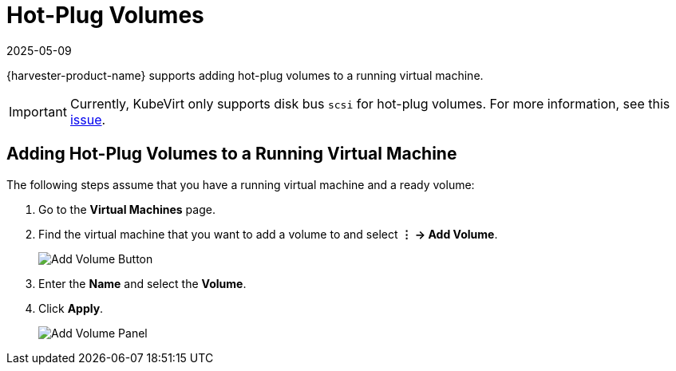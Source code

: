 = Hot-Plug Volumes
:revdate: 2025-05-09
:page-revdate: {revdate}

{harvester-product-name} supports adding hot-plug volumes to a running virtual machine.

[IMPORTANT]
====
Currently, KubeVirt only supports disk bus `scsi` for hot-plug volumes. For more information, see this https://github.com/kubevirt/kubevirt/issues/5080#issuecomment-785183128[issue].
====

== Adding Hot-Plug Volumes to a Running Virtual Machine

The following steps assume that you have a running virtual machine and a ready volume:

. Go to the *Virtual Machines* page.
. Find the virtual machine that you want to add a volume to and select *⋮ -> Add Volume*.
+
image::vm/add-volume-button.png[Add Volume Button]
+
. Enter the *Name* and select the *Volume*.
. Click *Apply*.
+
image::vm/add-volume-panel.png[Add Volume Panel]
